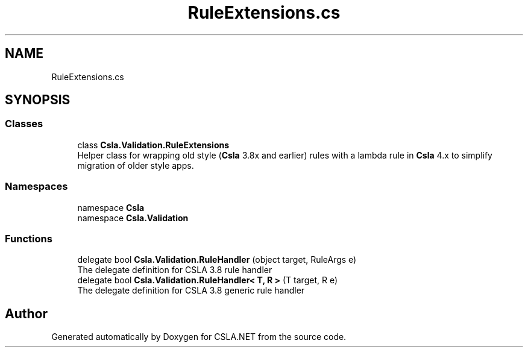 .TH "RuleExtensions.cs" 3 "Thu Jul 22 2021" "Version 5.4.2" "CSLA.NET" \" -*- nroff -*-
.ad l
.nh
.SH NAME
RuleExtensions.cs
.SH SYNOPSIS
.br
.PP
.SS "Classes"

.in +1c
.ti -1c
.RI "class \fBCsla\&.Validation\&.RuleExtensions\fP"
.br
.RI "Helper class for wrapping old style (\fBCsla\fP 3\&.8x and earlier) rules with a lambda rule in \fBCsla\fP 4\&.x to simplify migration of older style apps\&. "
.in -1c
.SS "Namespaces"

.in +1c
.ti -1c
.RI "namespace \fBCsla\fP"
.br
.ti -1c
.RI "namespace \fBCsla\&.Validation\fP"
.br
.in -1c
.SS "Functions"

.in +1c
.ti -1c
.RI "delegate bool \fBCsla\&.Validation\&.RuleHandler\fP (object target, RuleArgs e)"
.br
.RI "The delegate definition for CSLA 3\&.8 rule handler "
.ti -1c
.RI "delegate bool \fBCsla\&.Validation\&.RuleHandler< T, R >\fP (T target, R e)"
.br
.RI "The delegate definition for CSLA 3\&.8 generic rule handler "
.in -1c
.SH "Author"
.PP 
Generated automatically by Doxygen for CSLA\&.NET from the source code\&.
